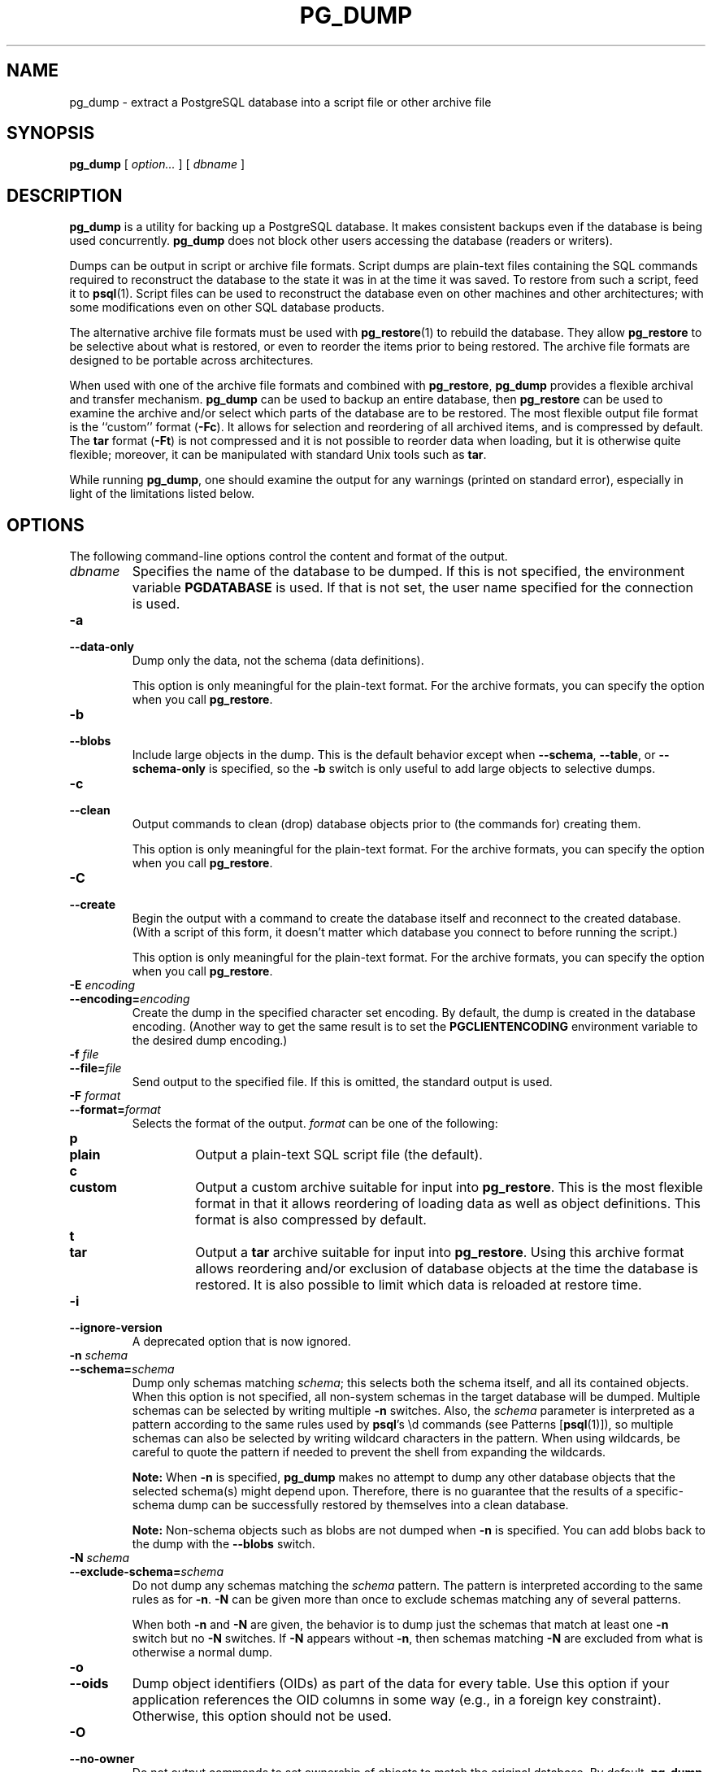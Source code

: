 .\\" auto-generated by docbook2man-spec $Revision: 1.1.1.1 $
.TH "PG_DUMP" "1" "2014-07-21" "Application" "PostgreSQL Client Applications"
.SH NAME
pg_dump \- extract a PostgreSQL database into a script file or other archive file

.SH SYNOPSIS
.sp
\fBpg_dump\fR [ \fB\fIoption\fB\fR\fI...\fR ]  [ \fB\fIdbname\fB\fR ] 
.SH "DESCRIPTION"
.PP
\fBpg_dump\fR is a utility for backing up a
PostgreSQL database. It makes consistent
backups even if the database is being used concurrently.
\fBpg_dump\fR does not block other users
accessing the database (readers or writers).
.PP
Dumps can be output in script or archive file formats. Script
dumps are plain-text files containing the SQL commands required
to reconstruct the database to the state it was in at the time it was
saved. To restore from such a script, feed it to \fBpsql\fR(1). Script files
can be used to reconstruct the database even on other machines and
other architectures; with some modifications even on other SQL
database products.
.PP
The alternative archive file formats must be used with
\fBpg_restore\fR(1) to rebuild the database. They
allow \fBpg_restore\fR to be selective about
what is restored, or even to reorder the items prior to being
restored.
The archive file formats are designed to be portable across
architectures.
.PP
When used with one of the archive file formats and combined with
\fBpg_restore\fR,
\fBpg_dump\fR provides a flexible archival and
transfer mechanism. \fBpg_dump\fR can be used to
backup an entire database, then \fBpg_restore\fR
can be used to examine the archive and/or select which parts of the
database are to be restored. The most flexible output file format is
the ``custom'' format (\fB-Fc\fR). It allows
for selection and reordering of all archived items, and is compressed
by default. The \fBtar\fR format
(\fB-Ft\fR) is not compressed and it is not possible to
reorder data when loading, but it is otherwise quite flexible;
moreover, it can be manipulated with standard Unix tools such as
\fBtar\fR.
.PP
While running \fBpg_dump\fR, one should examine the
output for any warnings (printed on standard error), especially in
light of the limitations listed below.
.SH "OPTIONS"
.PP
The following command-line options control the content and
format of the output.
.TP
\fB\fIdbname\fB\fR
Specifies the name of the database to be dumped. If this is
not specified, the environment variable
\fBPGDATABASE\fR is used. If that is not set, the
user name specified for the connection is used.
.TP
\fB-a\fR
.TP
\fB--data-only\fR
Dump only the data, not the schema (data definitions).

This option is only meaningful for the plain-text format. For
the archive formats, you can specify the option when you
call \fBpg_restore\fR.
.TP
\fB-b\fR
.TP
\fB--blobs\fR
Include large objects in the dump. This is the default behavior
except when \fB--schema\fR, \fB--table\fR, or
\fB--schema-only\fR is specified, so the \fB-b\fR
switch is only useful to add large objects to selective dumps.
.TP
\fB-c\fR
.TP
\fB--clean\fR
Output commands to clean (drop)
database objects prior to (the commands for) creating them.

This option is only meaningful for the plain-text format. For
the archive formats, you can specify the option when you
call \fBpg_restore\fR.
.TP
\fB-C\fR
.TP
\fB--create\fR
Begin the output with a command to create the
database itself and reconnect to the created database. (With a
script of this form, it doesn't matter which database you connect
to before running the script.)

This option is only meaningful for the plain-text format. For
the archive formats, you can specify the option when you
call \fBpg_restore\fR.
.TP
\fB-E \fIencoding\fB\fR
.TP
\fB--encoding=\fIencoding\fB\fR
Create the dump in the specified character set encoding. By default,
the dump is created in the database encoding. (Another way to get the
same result is to set the \fBPGCLIENTENCODING\fR environment
variable to the desired dump encoding.)
.TP
\fB-f \fIfile\fB\fR
.TP
\fB--file=\fIfile\fB\fR
Send output to the specified file. If this is omitted, the
standard output is used.
.TP
\fB-F \fIformat\fB\fR
.TP
\fB--format=\fIformat\fB\fR
Selects the format of the output.
\fIformat\fR can be one of the following:
.RS
.TP
\fBp\fR
.TP
\fBplain\fR
Output a plain-text SQL script file (the default).
.TP
\fBc\fR
.TP
\fBcustom\fR
Output a custom archive suitable for input into
\fBpg_restore\fR. This is the most flexible
format in that it allows reordering of loading data as well
as object definitions. This format is also compressed by default.
.TP
\fBt\fR
.TP
\fBtar\fR
Output a \fBtar\fR archive suitable for input into
\fBpg_restore\fR. Using this archive format
allows reordering and/or exclusion of database objects
at the time the database is restored. It is also possible to limit
which data is reloaded at restore time.
.RE
.PP
.TP
\fB-i\fR
.TP
\fB--ignore-version\fR
A deprecated option that is now ignored.
.TP
\fB-n \fIschema\fB\fR
.TP
\fB--schema=\fIschema\fB\fR
Dump only schemas matching \fIschema\fR; this selects both the
schema itself, and all its contained objects. When this option is
not specified, all non-system schemas in the target database will be
dumped. Multiple schemas can be
selected by writing multiple \fB-n\fR switches. Also, the
\fIschema\fR parameter is
interpreted as a pattern according to the same rules used by
\fBpsql\fR's \\d commands (see Patterns [\fBpsql\fR(1)]),
so multiple schemas can also be selected by writing wildcard characters
in the pattern. When using wildcards, be careful to quote the pattern
if needed to prevent the shell from expanding the wildcards.
.sp
.RS
.B "Note:"
When \fB-n\fR is specified, \fBpg_dump\fR
makes no attempt to dump any other database objects that the selected
schema(s) might depend upon. Therefore, there is no guarantee
that the results of a specific-schema dump can be successfully
restored by themselves into a clean database.
.RE
.sp
.sp
.RS
.B "Note:"
Non-schema objects such as blobs are not dumped when \fB-n\fR is
specified. You can add blobs back to the dump with the
\fB--blobs\fR switch.
.RE
.sp
.TP
\fB-N \fIschema\fB\fR
.TP
\fB--exclude-schema=\fIschema\fB\fR
Do not dump any schemas matching the \fIschema\fR pattern. The pattern is
interpreted according to the same rules as for \fB-n\fR.
\fB-N\fR can be given more than once to exclude schemas
matching any of several patterns.

When both \fB-n\fR and \fB-N\fR are given, the behavior
is to dump just the schemas that match at least one \fB-n\fR
switch but no \fB-N\fR switches. If \fB-N\fR appears
without \fB-n\fR, then schemas matching \fB-N\fR are
excluded from what is otherwise a normal dump.
.TP
\fB-o\fR
.TP
\fB--oids\fR
Dump object identifiers (OIDs) as part of the
data for every table. Use this option if your application references
the OID
columns in some way (e.g., in a foreign key constraint).
Otherwise, this option should not be used.
.TP
\fB-O\fR
.TP
\fB--no-owner\fR
Do not output commands to set
ownership of objects to match the original database.
By default, \fBpg_dump\fR issues
\fBALTER OWNER\fR or
\fBSET SESSION AUTHORIZATION\fR
statements to set ownership of created database objects.
These statements
will fail when the script is run unless it is started by a superuser
(or the same user that owns all of the objects in the script).
To make a script that can be restored by any user, but will give
that user ownership of all the objects, specify \fB-O\fR.

This option is only meaningful for the plain-text format. For
the archive formats, you can specify the option when you
call \fBpg_restore\fR.
.TP
\fB-R\fR
.TP
\fB--no-reconnect\fR
This option is obsolete but still accepted for backwards
compatibility.
.TP
\fB-s\fR
.TP
\fB--schema-only\fR
Dump only the object definitions (schema), not data.
.TP
\fB-S \fIusername\fB\fR
.TP
\fB--superuser=\fIusername\fB\fR
Specify the superuser user name to use when disabling triggers.
This is only relevant if \fB--disable-triggers\fR is used.
(Usually, it's better to leave this out, and instead start the
resulting script as superuser.)
.TP
\fB-t \fItable\fB\fR
.TP
\fB--table=\fItable\fB\fR
Dump only tables (or views or sequences) matching \fItable\fR. Multiple tables can be
selected by writing multiple \fB-t\fR switches. Also, the
\fItable\fR parameter is
interpreted as a pattern according to the same rules used by
\fBpsql\fR's \\d commands (see Patterns [\fBpsql\fR(1)]),
so multiple tables can also be selected by writing wildcard characters
in the pattern. When using wildcards, be careful to quote the pattern
if needed to prevent the shell from expanding the wildcards.

The \fB-n\fR and \fB-N\fR switches have no effect when
\fB-t\fR is used, because tables selected by \fB-t\fR will
be dumped regardless of those switches, and non-table objects will not
be dumped.
.sp
.RS
.B "Note:"
When \fB-t\fR is specified, \fBpg_dump\fR
makes no attempt to dump any other database objects that the selected
table(s) might depend upon. Therefore, there is no guarantee
that the results of a specific-table dump can be successfully
restored by themselves into a clean database.
.RE
.sp
.sp
.RS
.B "Note:"
The behavior of the \fB-t\fR switch is not entirely upward
compatible with pre-8.2 PostgreSQL
versions. Formerly, writing -t tab would dump all
tables named tab, but now it just dumps whichever one
is visible in your default search path. To get the old behavior
you can write -t '*.tab'. Also, you must write something
like -t sch.tab to select a table in a particular schema,
rather than the old locution of -n sch -t tab.
.RE
.sp
.TP
\fB-T \fItable\fB\fR
.TP
\fB--exclude-table=\fItable\fB\fR
Do not dump any tables matching the \fItable\fR pattern. The pattern is
interpreted according to the same rules as for \fB-t\fR.
\fB-T\fR can be given more than once to exclude tables
matching any of several patterns.

When both \fB-t\fR and \fB-T\fR are given, the behavior
is to dump just the tables that match at least one \fB-t\fR
switch but no \fB-T\fR switches. If \fB-T\fR appears
without \fB-t\fR, then tables matching \fB-T\fR are
excluded from what is otherwise a normal dump.
.TP
\fB-v\fR
.TP
\fB--verbose\fR
Specifies verbose mode. This will cause
\fBpg_dump\fR to output detailed object
comments and start/stop times to the dump file, and progress
messages to standard error.
.TP
\fB-x\fR
.TP
\fB--no-privileges\fR
.TP
\fB--no-acl\fR
Prevent dumping of access privileges (grant/revoke commands).
.TP
\fB-Z \fI0..9\fB\fR
.TP
\fB--compress=\fI0..9\fB\fR
Specify the compression level to use. Zero means no compression.
For the custom archive format, this specifies compression of
individual table-data segments, and the default is to compress
at a moderate level.
For plain text output, setting a nonzero compression level causes
the entire output file to be compressed, as though it had been
fed through \fBgzip\fR; but the default is not to compress.
The tar archive format currently does not support compression at all.
.TP
\fB--binary-upgrade\fR
This option is for use by in-place upgrade utilities. Its use
for other purposes is not recommended or supported. The
behavior of the option may change in future releases without
notice.
.TP
\fB--inserts\fR
Dump data as \fBINSERT\fR commands (rather
than \fBCOPY\fR). This will make restoration very slow;
it is mainly useful for making dumps that can be loaded into
non-PostgreSQL databases.
Also, since this option generates a separate command for each row,
an error in reloading a row causes only that row to be lost rather
than the entire table contents.
Note that
the restore might fail altogether if you have rearranged column order.
The \fB--column-inserts\fR option is safe against column
order changes, though even slower.
.TP
\fB--column-inserts\fR
.TP
\fB--attribute-inserts\fR
Dump data as \fBINSERT\fR commands with explicit
column names (INSERT INTO
\fItable\fR
(\fIcolumn\fR, ...) VALUES
\&...). This will make restoration very slow; it is mainly
useful for making dumps that can be loaded into
non-PostgreSQL databases.
Also, since this option generates a separate command for each row,
an error in reloading a row causes only that row to be lost rather
than the entire table contents.
.TP
\fB--disable-dollar-quoting\fR
This option disables the use of dollar quoting for function bodies,
and forces them to be quoted using SQL standard string syntax.
.TP
\fB--disable-triggers\fR
This option is only relevant when creating a data-only dump.
It instructs \fBpg_dump\fR to include commands
to temporarily disable triggers on the target tables while
the data is reloaded. Use this if you have referential
integrity checks or other triggers on the tables that you
do not want to invoke during data reload.

Presently, the commands emitted for \fB--disable-triggers\fR
must be done as superuser. So, you should also specify
a superuser name with \fB-S\fR, or preferably be careful to
start the resulting script as a superuser.

This option is only meaningful for the plain-text format. For
the archive formats, you can specify the option when you
call \fBpg_restore\fR.
.TP
\fB--lock-wait-timeout=\fItimeout\fB\fR
Do not wait forever to acquire shared table locks at the beginning of
the dump. Instead fail if unable to lock a table within the specified
\fItimeout\fR. The timeout may be
specified in any of the formats accepted by \fBSET
statement_timeout\fR. (Allowed values vary depending on the server
version you are dumping from, but an integer number of milliseconds
is accepted by all versions since 7.3. This option is ignored when
dumping from a pre-7.3 server.)
.TP
\fB--no-tablespaces\fR
Do not output commands to select tablespaces.
With this option, all objects will be created in whichever
tablespace is the default during restore.

This option is only meaningful for the plain-text format. For
the archive formats, you can specify the option when you
call \fBpg_restore\fR.
.TP
\fB--use-set-session-authorization\fR
Output SQL-standard \fBSET SESSION AUTHORIZATION\fR commands
instead of \fBALTER OWNER\fR commands to determine object
ownership. This makes the dump more standards compatible, but
depending on the history of the objects in the dump, might not restore
properly. Also, a dump using \fBSET SESSION AUTHORIZATION\fR
will certainly require superuser privileges to restore correctly,
whereas \fBALTER OWNER\fR requires lesser privileges.
.PP
.PP
The following command-line options control the database connection parameters.
.TP
\fB-h \fIhost\fB\fR
.TP
\fB--host=\fIhost\fB\fR
Specifies the host name of the machine on which the server is
running. If the value begins with a slash, it is used as the
directory for the Unix domain socket. The default is taken
from the \fBPGHOST\fR environment variable, if set,
else a Unix domain socket connection is attempted.
.TP
\fB-p \fIport\fB\fR
.TP
\fB--port=\fIport\fB\fR
Specifies the TCP port or local Unix domain socket file
extension on which the server is listening for connections.
Defaults to the \fBPGPORT\fR environment variable, if
set, or a compiled-in default.
.TP
\fB-U \fIusername\fB\fR
.TP
\fB--username=\fIusername\fB\fR
User name to connect as.
.TP
\fB-w\fR
.TP
\fB--no-password\fR
Never issue a password prompt. If the server requires
password authentication and a password is not available by
other means such as a \fI.pgpass\fR file, the
connection attempt will fail. This option can be useful in
batch jobs and scripts where no user is present to enter a
password.
.TP
\fB-W\fR
.TP
\fB--password\fR
Force \fBpg_dump\fR to prompt for a
password before connecting to a database.

This option is never essential, since
\fBpg_dump\fR will automatically prompt
for a password if the server demands password authentication.
However, \fBpg_dump\fR will waste a
connection attempt finding out that the server wants a password.
In some cases it is worth typing \fB-W\fR to avoid the extra
connection attempt.
.TP
\fB--role=\fIrolename\fB\fR
Specifies a role name to be used to create the dump.
This option causes \fBpg_dump\fR to issue a
\fBSET ROLE\fR \fIrolename\fR
command after connecting to the database. It is useful when the
authenticated user (specified by \fB-U\fR) lacks privileges
needed by \fBpg_dump\fR, but can switch to a role with
the required rights. Some installations have a policy against
logging in directly as a superuser, and use of this option allows
dumps to be made without violating the policy.
.PP
.SH "ENVIRONMENT"
.TP
\fBPGDATABASE\fR
.TP
\fBPGHOST\fR
.TP
\fBPGOPTIONS\fR
.TP
\fBPGPORT\fR
.TP
\fBPGUSER\fR
Default connection parameters.
.PP
This utility, like most other PostgreSQL utilities,
also uses the environment variables supported by \fBlibpq\fR
(see in the documentation).
.PP
.SH "DIAGNOSTICS"
.PP
\fBpg_dump\fR internally executes
\fBSELECT\fR statements. If you have problems running
\fBpg_dump\fR, make sure you are able to
select information from the database using, for example, \fBpsql\fR(1). Also, any default connection settings and environment
variables used by the \fBlibpq\fR front-end
library will apply.
.PP
The database activity of \fBpg_dump\fR is
normally collected by the statistics collector. If this is
undesirable, you can set parameter track_counts
to false via \fBPGOPTIONS\fR or the ALTER
USER command.
.SH "NOTES"
.PP
If your database cluster has any local additions to the template1 database,
be careful to restore the output of \fBpg_dump\fR into a
truly empty database; otherwise you are likely to get errors due to
duplicate definitions of the added objects. To make an empty database
without any local additions, copy from template0 not template1,
for example:
.sp
.nf
CREATE DATABASE foo WITH TEMPLATE template0;
.sp
.fi
.PP
When a data-only dump is chosen and the option \fB--disable-triggers\fR
is used, \fBpg_dump\fR emits commands
to disable triggers on user tables before inserting the data,
and then commands to re-enable them after the data has been
inserted. If the restore is stopped in the middle, the system
catalogs might be left in the wrong state.
.PP
Members of tar archives are limited to a size less than 8 GB.
(This is an inherent limitation of the tar file format.) Therefore
this format cannot be used if the textual representation of any one table
exceeds that size. The total size of a tar archive and any of the
other output formats is not limited, except possibly by the
operating system.
.PP
The dump file produced by \fBpg_dump\fR
does not contain the statistics used by the optimizer to make
query planning decisions. Therefore, it is wise to run
\fBANALYZE\fR after restoring from a dump file
to ensure good performance; see in the documentation
and in the documentation for more information.
The dump file also does not
contain any \fBALTER DATABASE ... SET\fR commands;
these settings are dumped by \fBpg_dumpall\fR(1),
along with database users and other installation-wide settings.
.PP
Because \fBpg_dump\fR is used to transfer data
to newer versions of PostgreSQL, the output of
\fBpg_dump\fR can be expected to load into
PostgreSQL server versions newer than
\fBpg_dump\fR's version. \fBpg_dump\fR can also
dump from PostgreSQL servers older than its own version.
(Currently, servers back to version 7.0 are supported.)
However, \fBpg_dump\fR cannot dump from
PostgreSQL servers newer than its own major version;
it will refuse to even try, rather than risk making an invalid dump.
Also, it is not guaranteed that \fBpg_dump\fR's output can
be loaded into a server of an older major version \(em not even if the
dump was taken from a server of that version. Loading a dump file
into an older server may require manual editing of the dump file
to remove syntax not understood by the older server.
.SH "EXAMPLES"
.PP
To dump a database called mydb into a SQL-script file:
.sp
.nf
$ \fBpg_dump mydb > db.sql\fR
.sp
.fi
.PP
To reload such a script into a (freshly created) database named
newdb:
.sp
.nf
$ \fBpsql -d newdb -f db.sql\fR
.sp
.fi
.PP
To dump a database into a custom-format archive file:
.sp
.nf
$ \fBpg_dump -Fc mydb > db.dump\fR
.sp
.fi
.PP
To reload an archive file into a (freshly created) database named
newdb:
.sp
.nf
$ \fBpg_restore -d newdb db.dump\fR
.sp
.fi
.PP
To dump a single table named mytab:
.sp
.nf
$ \fBpg_dump -t mytab mydb > db.sql\fR
.sp
.fi
.PP
To dump all tables whose names start with emp in the
detroit schema, except for the table named
employee_log:
.sp
.nf
$ \fBpg_dump -t 'detroit.emp*' -T detroit.employee_log mydb > db.sql\fR
.sp
.fi
.PP
To dump all schemas whose names start with east or
west and end in gsm, excluding any schemas whose
names contain the word test:
.sp
.nf
$ \fBpg_dump -n 'east*gsm' -n 'west*gsm' -N '*test*' mydb > db.sql\fR
.sp
.fi
.PP
The same, using regular expression notation to consolidate the switches:
.sp
.nf
$ \fBpg_dump -n '(east|west)*gsm' -N '*test*' mydb > db.sql\fR
.sp
.fi
.PP
To dump all database objects except for tables whose names begin with
ts_:
.sp
.nf
$ \fBpg_dump -T 'ts_*' mydb > db.sql\fR
.sp
.fi
.PP
To specify an upper-case or mixed-case name in \fB-t\fR and related
switches, you need to double-quote the name; else it will be folded to
lower case (see Patterns [\fBpsql\fR(1)]). But
double quotes are special to the shell, so in turn they must be quoted.
Thus, to dump a single table with a mixed-case name, you need something
like
.sp
.nf
$ \fBpg_dump -t '"MixedCaseName"' mydb > mytab.sql\fR
.sp
.fi
.SH "SEE ALSO"
\fBpg_dumpall\fR(1), \fBpg_restore\fR(1), \fBpsql\fR(1)
